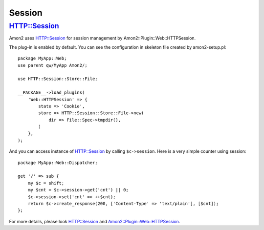Session
=======

HTTP::Session
-------------

Amon2 uses `HTTP::Session <http://search.cpan.org/dist/HTTP-Session/>`_ for session management by Amon2::Plugin::Web::HTTPSession.

The plug-in is enabled by default. You can see the configuration in skeleton file created by amon2-setup.pl::

    package MyApp::Web;
    use parent qw/MyApp Amon2/;

    use HTTP::Session::Store::File;

    __PACKAGE__->load_plugins(
        'Web::HTTPSession' => {
            state => 'Cookie',
            store => HTTP::Session::Store::File->new(
                dir => File::Spec->tmpdir(),
            )
        },
    );

And you can access instance of HTTP::Session by calling ``$c->session``. Here is a very simple counter using session::

    package MyApp::Web::Dispatcher;

    get '/' => sub {
        my $c = shift;
        my $cnt = $c->session->get('cnt') || 0;
        $c->session->set('cnt' => ++$cnt);
        return $c->create_response(200, ['Content-Type' => 'text/plain'], [$cnt]);
    };

For more details, please look `HTTP::Session <http://search.cpan.org/dist/HTTP-Session/>`_ and `Amon2::Plugin::Web::HTTPSession <http://search.cpan.org/perldoc?Amon2::Plugin::Web::HTTPSession>`_.


